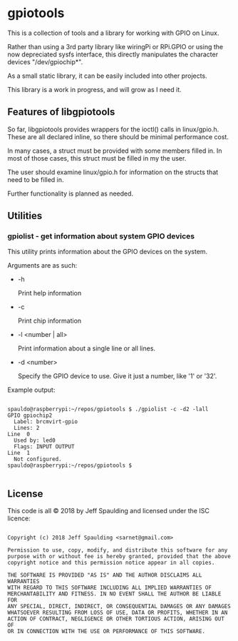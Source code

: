 * gpiotools

  This is a collection of tools and a library for working with GPIO on Linux.

  Rather than using a 3rd party library like wiringPi or RPi.GPIO or using the
  now depreciated sysfs interface, this directly manipulates the character
  devices "/dev/gpiochip*".
  
  As a small static library, it can be easily included into other projects.
  
  This library is a work in progress, and will grow as I need it.

** Features of libgpiotools
   
   So far, libgpiotools provides wrappers for the ioctl() calls in linux/gpio.h.
   These are all declared inline, so there should be minimal performance cost.
   
   In many cases, a struct must be provided with some members filled in.  In most
   of those cases, this struct must be filled in my the user.
   
   The user should examine linux/gpio.h for information on the structs that need
   to be filled in.
   
   Further functionality is planned as needed.

** Utilities

*** gpiolist - get information about system GPIO devices

   This utility prints information about the GPIO devices on the system.

   Arguments are as such:

   - -h

     Print help information

   - -c

     Print chip information

   - -l <number | all>

     Print information about a single line or all lines.

   - -d <number>

     Specify the GPIO device to use.  Give it just a number, like '1' or '32'.
     
   Example output:

   #+BEGIN_EXAMPLE

spauldo@raspberrypi:~/repos/gpiotools $ ./gpiolist -c -d2 -lall
GPIO gpiochip2
  Label: brcmvirt-gpio
  Lines: 2
Line  0
  Used by: led0
  Flags: INPUT OUTPUT
Line  1
  Not configured.
spauldo@raspberrypi:~/repos/gpiotools $

   #+END_EXAMPLE

** License
   
   This code is all © 2018 by Jeff Spaulding and licensed under the ISC licence:
   
   #+BEGIN_EXAMPLE
   
     Copyright (c) 2018 Jeff Spaulding <sarnet@gmail.com>
  
     Permission to use, copy, modify, and distribute this software for any
     purpose with or without fee is hereby granted, provided that the above
     copyright notice and this permission notice appear in all copies.
     
     THE SOFTWARE IS PROVIDED "AS IS" AND THE AUTHOR DISCLAIMS ALL WARRANTIES
     WITH REGARD TO THIS SOFTWARE INCLUDING ALL IMPLIED WARRANTIES OF
     MERCHANTABILITY AND FITNESS. IN NO EVENT SHALL THE AUTHOR BE LIABLE FOR
     ANY SPECIAL, DIRECT, INDIRECT, OR CONSEQUENTIAL DAMAGES OR ANY DAMAGES
     WHATSOEVER RESULTING FROM LOSS OF USE, DATA OR PROFITS, WHETHER IN AN
     ACTION OF CONTRACT, NEGLIGENCE OR OTHER TORTIOUS ACTION, ARISING OUT OF
     OR IN CONNECTION WITH THE USE OR PERFORMANCE OF THIS SOFTWARE.

   #+END_EXAMPLE
